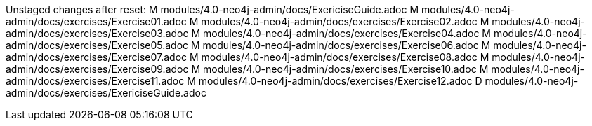 Unstaged changes after reset:
M	modules/4.0-neo4j-admin/docs/ExericiseGuide.adoc
M	modules/4.0-neo4j-admin/docs/exercises/Exercise01.adoc
M	modules/4.0-neo4j-admin/docs/exercises/Exercise02.adoc
M	modules/4.0-neo4j-admin/docs/exercises/Exercise03.adoc
M	modules/4.0-neo4j-admin/docs/exercises/Exercise04.adoc
M	modules/4.0-neo4j-admin/docs/exercises/Exercise05.adoc
M	modules/4.0-neo4j-admin/docs/exercises/Exercise06.adoc
M	modules/4.0-neo4j-admin/docs/exercises/Exercise07.adoc
M	modules/4.0-neo4j-admin/docs/exercises/Exercise08.adoc
M	modules/4.0-neo4j-admin/docs/exercises/Exercise09.adoc
M	modules/4.0-neo4j-admin/docs/exercises/Exercise10.adoc
M	modules/4.0-neo4j-admin/docs/exercises/Exercise11.adoc
M	modules/4.0-neo4j-admin/docs/exercises/Exercise12.adoc
D	modules/4.0-neo4j-admin/docs/exercises/ExericiseGuide.adoc
